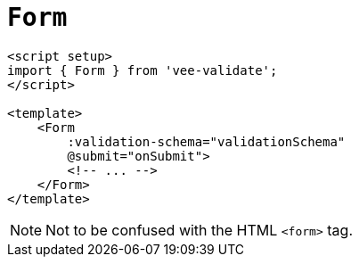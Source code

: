 = `Form`

[,html]
----
<script setup>
import { Form } from 'vee-validate';
</script>

<template>
    <Form 
        :validation-schema="validationSchema" 
        @submit="onSubmit">
        <!-- ... -->
    </Form>
</template>
----

NOTE: Not to be confused with the HTML `<form>` tag.
